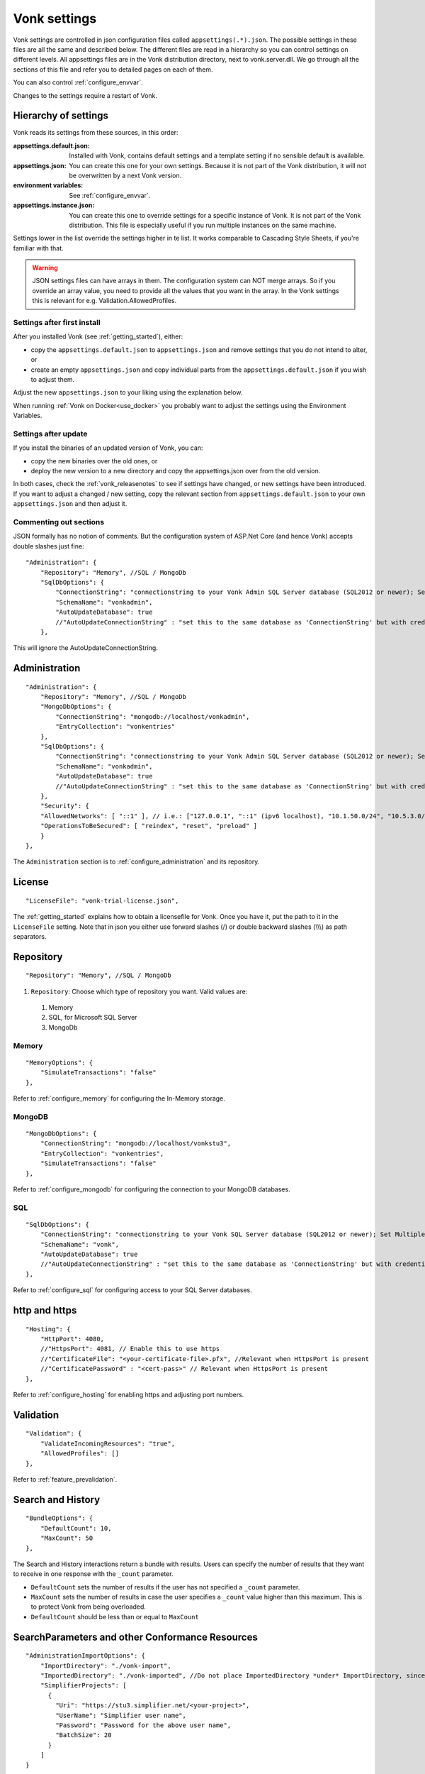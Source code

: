 .. _configure_appsettings:

Vonk settings
=============

Vonk settings are controlled in json configuration files called ``appsettings(.*).json``. The possible settings in these files are all the same and described below.
The different files are read in a hierarchy so you can control settings on different levels. All appsettings files are in the Vonk distribution directory, next to vonk.server.dll. 
We go through all the sections of this file and refer you to detailed pages on each of them.

You can also control :ref:`configure_envvar`.

Changes to the settings require a restart of Vonk.

.. _configure_levels:

Hierarchy of settings
---------------------

Vonk reads its settings from these sources, in this order:

:appsettings.default.json: Installed with Vonk, contains default settings and a template setting if no sensible default is available.
:appsettings.json: You can create this one for your own settings. Because it is not part of the Vonk distribution, it will not be overwritten by a next Vonk version.
:environment variables: See :ref:`configure_envvar`.
:appsettings.instance.json: You can create this one to override settings for a specific instance of Vonk. It is not part of the Vonk distribution.
                            This file is especially useful if you run multiple instances on the same machine. 

Settings lower in the list override the settings higher in te list. It works comparable to Cascading Style Sheets, if you're familiar with that.

.. warning::

   JSON settings files can have arrays in them. The configuration system can NOT merge arrays. 
   So if you override an array value, you need to provide all the values that you want in the array.
   In the Vonk settings this is relevant for e.g. Validation.AllowedProfiles. 

Settings after first install
^^^^^^^^^^^^^^^^^^^^^^^^^^^^

After you installed Vonk (see :ref:`getting_started`), either:

* copy the ``appsettings.default.json`` to ``appsettings.json`` and remove settings that you do not intend to alter, or
* create an empty ``appsettings.json`` and copy individual parts from the ``appsettings.default.json`` if you wish to adjust them.

Adjust the new ``appsettings.json`` to your liking using the explanation below.

When running :ref:`Vonk on Docker<use_docker>` you probably want to adjust the settings using the Environment Variables.

Settings after update
^^^^^^^^^^^^^^^^^^^^^

If you install the binaries of an updated version of Vonk, you can:

* copy the new binaries over the old ones, or
* deploy the new version to a new directory and copy the appsettings.json over from the old version.

In both cases, check the :ref:`vonk_releasenotes` to see if settings have changed, or new settings have been introduced.
If you want to adjust a changed / new setting, copy the relevant section from ``appsettings.default.json`` to your own ``appsettings.json`` and then adjust it.

Commenting out sections
^^^^^^^^^^^^^^^^^^^^^^^

JSON formally has no notion of comments. But the configuration system of ASP.Net Core (and hence Vonk) accepts double slashes just fine::

    "Administration": {
        "Repository": "Memory", //SQL / MongoDb
        "SqlDbOptions": {
            "ConnectionString": "connectionstring to your Vonk Admin SQL Server database (SQL2012 or newer); Set MultipleActiveResultSets=True",
            "SchemaName": "vonkadmin",
            "AutoUpdateDatabase": true
            //"AutoUpdateConnectionString" : "set this to the same database as 'ConnectionString' but with credentials that can alter the database. If not set, defaults to the value of 'ConnectionString'"
        },

This will ignore the AutoUpdateConnectionString.

Administration
--------------
::

    "Administration": {
        "Repository": "Memory", //SQL / MongoDb
        "MongoDbOptions": {
            "ConnectionString": "mongodb://localhost/vonkadmin",
            "EntryCollection": "vonkentries"
        },
        "SqlDbOptions": {
            "ConnectionString": "connectionstring to your Vonk Admin SQL Server database (SQL2012 or newer); Set MultipleActiveResultSets=True",
            "SchemaName": "vonkadmin",
            "AutoUpdateDatabase": true
            //"AutoUpdateConnectionString" : "set this to the same database as 'ConnectionString' but with credentials that can alter the database. If not set, defaults to the value of 'ConnectionString'"
        },
        "Security": {
        "AllowedNetworks": [ "::1" ], // i.e.: ["127.0.0.1", "::1" (ipv6 localhost), "10.1.50.0/24", "10.5.3.0/24", "31.161.91.98"]
        "OperationsToBeSecured": [ "reindex", "reset", "preload" ]
        }
    },

The ``Administration`` section is to :ref:`configure_administration` and its repository. 

License
-------
::

    "LicenseFile": "vonk-trial-license.json",


The :ref:`getting_started` explains how to obtain a licensefile for Vonk. Once you have it, put the path to it in the ``LicenseFile`` setting. Note that in json you either use forward slashes (/) or double backward slashes (\\\\\\) as path separators.

Repository
----------
::

    "Repository": "Memory", //SQL / MongoDb


#. ``Repository``: Choose which type of repository you want. Valid values are:

  #. Memory
  #. SQL, for Microsoft SQL Server
  #. MongoDb

Memory
^^^^^^
::

    "MemoryOptions": {
        "SimulateTransactions": "false"
    },

Refer to :ref:`configure_memory` for configuring the In-Memory storage.

MongoDB
^^^^^^^
::

    "MongoDbOptions": {
        "ConnectionString": "mongodb://localhost/vonkstu3",
        "EntryCollection": "vonkentries",
        "SimulateTransactions": "false"
    },


Refer to :ref:`configure_mongodb` for configuring the connection to your MongoDB databases.

SQL
^^^
::

    "SqlDbOptions": {
        "ConnectionString": "connectionstring to your Vonk SQL Server database (SQL2012 or newer); Set MultipleActiveResultSets=True",
        "SchemaName": "vonk",
        "AutoUpdateDatabase": true
        //"AutoUpdateConnectionString" : "set this to the same database as 'ConnectionString' but with credentials that can alter the database. If not set, defaults to the value of 'ConnectionString'"
    },


Refer to :ref:`configure_sql` for configuring access to your SQL Server databases.

http and https
--------------
::

    "Hosting": {
        "HttpPort": 4080,
        //"HttpsPort": 4081, // Enable this to use https
        //"CertificateFile": "<your-certificate-file>.pfx", //Relevant when HttpsPort is present
        //"CertificatePassword" : "<cert-pass>" // Relevant when HttpsPort is present
    },

Refer to :ref:`configure_hosting` for enabling https and adjusting port numbers.

Validation
----------
::

    "Validation": {
        "ValidateIncomingResources": "true",
        "AllowedProfiles": []
    },


Refer to :ref:`feature_prevalidation`.

.. _bundle_options:

Search and History
------------------
::

    "BundleOptions": {
        "DefaultCount": 10,
        "MaxCount": 50
    },


The Search and History interactions return a bundle with results. Users can specify the number of results that they want to receive in one response with the ``_count`` parameter.

* ``DefaultCount`` sets the number of results if the user has not specified a ``_count`` parameter.
* ``MaxCount`` sets the number of results in case the user specifies a ``_count`` value higher than this maximum. This is to protect Vonk from being overloaded.
* ``DefaultCount`` should be less than or equal to ``MaxCount``

SearchParameters and other Conformance Resources
------------------------------------------------
::

    "AdministrationImportOptions": {
        "ImportDirectory": "./vonk-import",
        "ImportedDirectory": "./vonk-imported", //Do not place ImportedDirectory *under* ImportDirectory, since an import will recursively read all subdirectories.
        "SimplifierProjects": [
          {
            "Uri": "https://stu3.simplifier.net/<your-project>",
            "UserName": "Simplifier user name",
            "Password": "Password for the above user name",
            "BatchSize": 20
          }
        ]
    }

See :ref:`conformance` and :ref:`feature_customsp`.

.. _supportedmodel:

Restrict supported resources and SearchParameters
-------------------------------------------------
::

   "SupportedModel": {
     "RestrictToResources": [ "Patient", "Observation" ]
     "RestrictToSearchParameters": ["Patient.active", "Observation.patient"]
     "RestrictToCompartments": ["Patient"]
   },

By default, Vonk supports all ResourceTypes, SearchParameters and CompartmentDefinitions from the specification. They are loaded from the :ref:`specification.zip <conformance_specification_zip>`.
If you want to limit support, you can do so with the configuration above. This is primarily targeted towards Facade builders, because they have to provide an implementation for everything that is supported. 

Be aware that:

* support for _type and _id cannot be disabled
* the Administration API requires support for the 'url' SearchParameter on the conformance resourcetypes

.. _disable_interactions:

Enable or disable interactions
------------------------------

By default, the value ``SupportedInteractions`` contains all the interactions that are implemented in Vonk. 
But you can disable interactions by removing them from these lists.
::

    "SupportedInteractions": {
        "InstanceLevelInteractions": "read, vread, update, delete, history, conditional_delete, conditional_update, $validate",
        "TypeLevelInteractions": "create, search, history, $validate, $snapshot, conditional_create",
        "WholeSystemInteractions": "capabilities, batch, transaction, history, search, $validate"
    },

Subscriptions
-------------
::

    "SubscriptionEvaluatorOptions": {
	    "Enabled": true,
        "RepeatPeriod": 20000,
        "SubscriptionBatchSize" : 1
    },

See :ref:`feature_subscription`.

